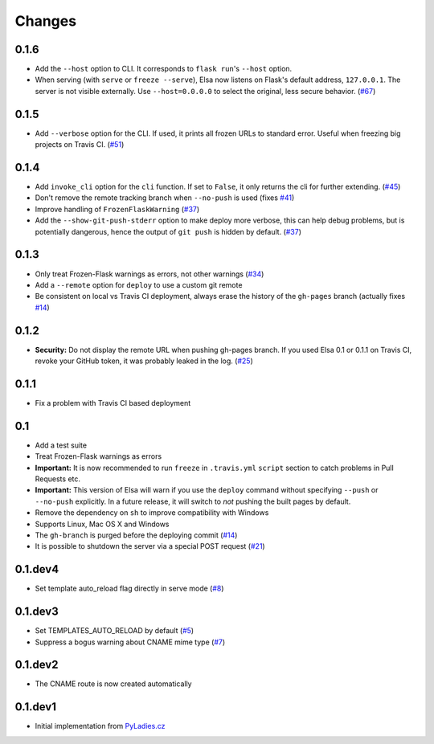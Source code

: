 Changes
=======

0.1.6
-----

* Add the ``--host`` option to CLI.
  It corresponds to ``flask run``'s ``--host`` option.
* When serving (with ``serve`` or ``freeze --serve``), Elsa now listens on
  Flask's default address, ``127.0.0.1``. The server is not visible
  externally.
  Use ``--host=0.0.0.0`` to select the original, less secure behavior. (`#67`_)

.. _#67: https://github.com/pyvec/elsa/pull/67

0.1.5
-----

* Add ``--verbose`` option for the CLI. If used, it prints all frozen URLs
  to standard error. Useful when freezing big projects on Travis CI. (`#51`_)

.. _#51: https://github.com/pyvec/elsa/pull/51

0.1.4
-----

* Add ``invoke_cli`` option for the ``cli`` function.
  If set to ``False``, it only returns the cli for further extending. (`#45`_)
* Don't remove the remote tracking branch when ``--no-push`` is used (fixes `#41`_)
* Improve handling of ``FrozenFlaskWarning`` (`#37`_)
* Add the ``--show-git-push-stderr`` option to make deploy more verbose,
  this can help debug problems, but is potentially dangerous, hence the output
  of ``git push`` is hidden by default. (`#37`_)

.. _#37: https://github.com/pyvec/elsa/pull/37
.. _#41: https://github.com/pyvec/elsa/issues/41
.. _#45: https://github.com/pyvec/elsa/pull/45

0.1.3
-----

* Only treat Frozen-Flask warnings as errors, not other warnings (`#34`_)
* Add a ``--remote`` option for ``deploy`` to use a custom git remote
* Be consistent on local vs Travis CI deployment, always erase the history
  of the ``gh-pages`` branch (actually fixes `#14`_)

.. _#14: https://github.com/pyvec/elsa/issues/14
.. _#34: https://github.com/pyvec/elsa/pull/34


0.1.2
-----

* **Security:** Do not display the remote URL when pushing gh-pages branch.
  If you used Elsa 0.1 or 0.1.1 on Travis CI, revoke your GitHub
  token, it was probably leaked in the log. (`#25`_)

.. _#25: https://github.com/pyvec/elsa/issues/25


0.1.1
-----

* Fix a problem with Travis CI based deployment


0.1
---

* Add a test suite
* Treat Frozen-Flask warnings as errors
* **Important:** It is now recommended to run ``freeze`` in ``.travis.yml``
  ``script`` section to catch problems in Pull Requests etc.
* **Important:**  This version of Elsa will warn if you use the ``deploy``
  command without specifying ``--push`` or ``--no-push`` explicitly.
  In a future release, it will switch to *not* pushing the built pages by
  default.
* Remove the dependency on ``sh`` to improve compatibility with Windows
* Supports Linux, Mac OS X and Windows
* The ``gh-branch`` is purged before the deploying commit (`#14`_)
* It is possible to shutdown the server via a special POST request (`#21`_)

.. _#14: https://github.com/pyvec/elsa/issues/14
.. _#21: https://github.com/pyvec/elsa/pull/21


0.1.dev4
--------

* Set template auto_reload flag directly in serve mode (`#8`_)

.. _#8: https://github.com/pyvec/elsa/issues/8


0.1.dev3
--------

* Set TEMPLATES_AUTO_RELOAD by default (`#5`_)
* Suppress a bogus warning about CNAME mime type (`#7`_)

.. _#5: https://github.com/pyvec/elsa/issues/5
.. _#7: https://github.com/pyvec/elsa/issues/7


0.1.dev2
--------

* The CNAME route is now created automatically


0.1.dev1
--------

* Initial implementation from
  `PyLadies.cz <https://github.com/PyLadiesCZ/pyladies.cz>`_
